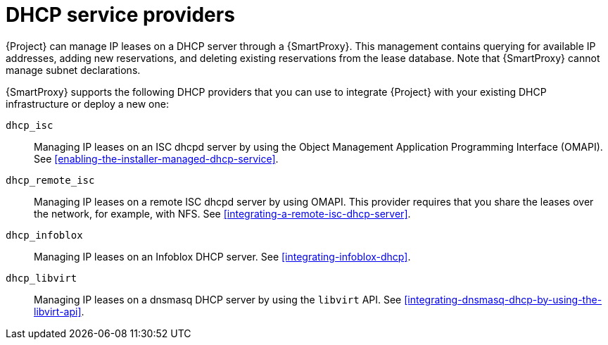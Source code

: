 [id="dhcp-serivce-proviers"]
= DHCP service providers

{Project} can manage IP leases on a DHCP server through a {SmartProxy}.
This management contains querying for available IP addresses, adding new reservations, and deleting existing reservations from the lease database.
Note that {SmartProxy} cannot manage subnet declarations.

{SmartProxy} supports the following DHCP providers that you can use to integrate {Project} with your existing DHCP infrastructure or deploy a new one:

`dhcp_isc`:: Managing IP leases on an ISC dhcpd server by using the Object Management Application Programming Interface (OMAPI).
See xref:enabling-the-installer-managed-dhcp-service[].

`dhcp_remote_isc`:: Managing IP leases on a remote ISC dhcpd server by using OMAPI.
This provider requires that you share the leases over the network, for example, with NFS.
See xref:integrating-a-remote-isc-dhcp-server[].

`dhcp_infoblox`:: Managing IP leases on an Infoblox DHCP server.
See xref:integrating-infoblox-dhcp[].

ifndef::satellite[]
`dhcp_libvirt`:: Managing IP leases on a dnsmasq DHCP server by using the `libvirt` API.
See xref:integrating-dnsmasq-dhcp-by-using-the-libvirt-api[].
endif::[]

ifdef::orcharhino[]
`dhcp_native_ms`:: Managing IP leases in Microsoft Active Directory.
endif::[]
